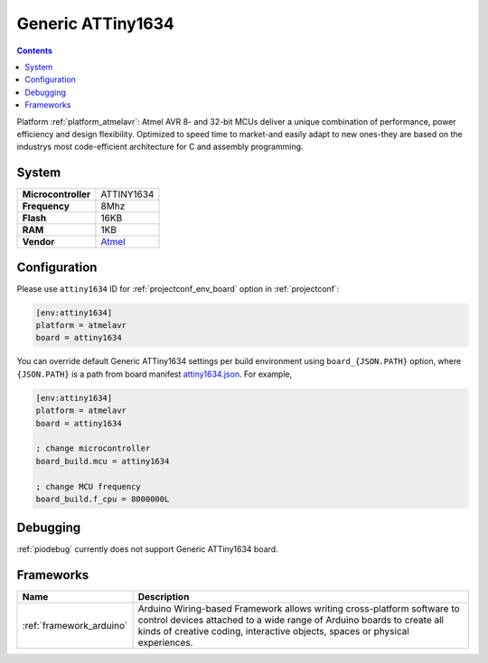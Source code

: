 ..  Copyright (c) 2014-present PlatformIO <contact@platformio.org>
    Licensed under the Apache License, Version 2.0 (the "License");
    you may not use this file except in compliance with the License.
    You may obtain a copy of the License at
       http://www.apache.org/licenses/LICENSE-2.0
    Unless required by applicable law or agreed to in writing, software
    distributed under the License is distributed on an "AS IS" BASIS,
    WITHOUT WARRANTIES OR CONDITIONS OF ANY KIND, either express or implied.
    See the License for the specific language governing permissions and
    limitations under the License.

.. _board_atmelavr_attiny1634:

Generic ATTiny1634
==================

.. contents::

Platform :ref:`platform_atmelavr`: Atmel AVR 8- and 32-bit MCUs deliver a unique combination of performance, power efficiency and design flexibility. Optimized to speed time to market-and easily adapt to new ones-they are based on the industrys most code-efficient architecture for C and assembly programming.

System
------

.. list-table::

  * - **Microcontroller**
    - ATTINY1634
  * - **Frequency**
    - 8Mhz
  * - **Flash**
    - 16KB
  * - **RAM**
    - 1KB
  * - **Vendor**
    - `Atmel <http://www.atmel.com/devices/ATTINY1634.aspx?utm_source=platformio&utm_medium=docs>`__


Configuration
-------------

Please use ``attiny1634`` ID for :ref:`projectconf_env_board` option in :ref:`projectconf`:

.. code-block:: ini

  [env:attiny1634]
  platform = atmelavr
  board = attiny1634

You can override default Generic ATTiny1634 settings per build environment using
``board_{JSON.PATH}`` option, where ``{JSON.PATH}`` is a path from
board manifest `attiny1634.json <https://github.com/platformio/platform-atmelavr/blob/master/boards/attiny1634.json>`_. For example,

.. code-block:: ini

  [env:attiny1634]
  platform = atmelavr
  board = attiny1634

  ; change microcontroller
  board_build.mcu = attiny1634

  ; change MCU frequency
  board_build.f_cpu = 8000000L

Debugging
---------
:ref:`piodebug` currently does not support Generic ATTiny1634 board.

Frameworks
----------
.. list-table::
    :header-rows:  1

    * - Name
      - Description

    * - :ref:`framework_arduino`
      - Arduino Wiring-based Framework allows writing cross-platform software to control devices attached to a wide range of Arduino boards to create all kinds of creative coding, interactive objects, spaces or physical experiences.